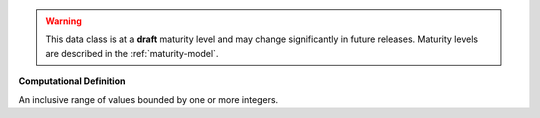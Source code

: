 .. warning:: This data class is at a **draft** maturity level and may \
    change significantly in future releases. Maturity \
    levels are described in the :ref:`maturity-model`.
**Computational Definition**

An inclusive range of values bounded by one or more integers.
